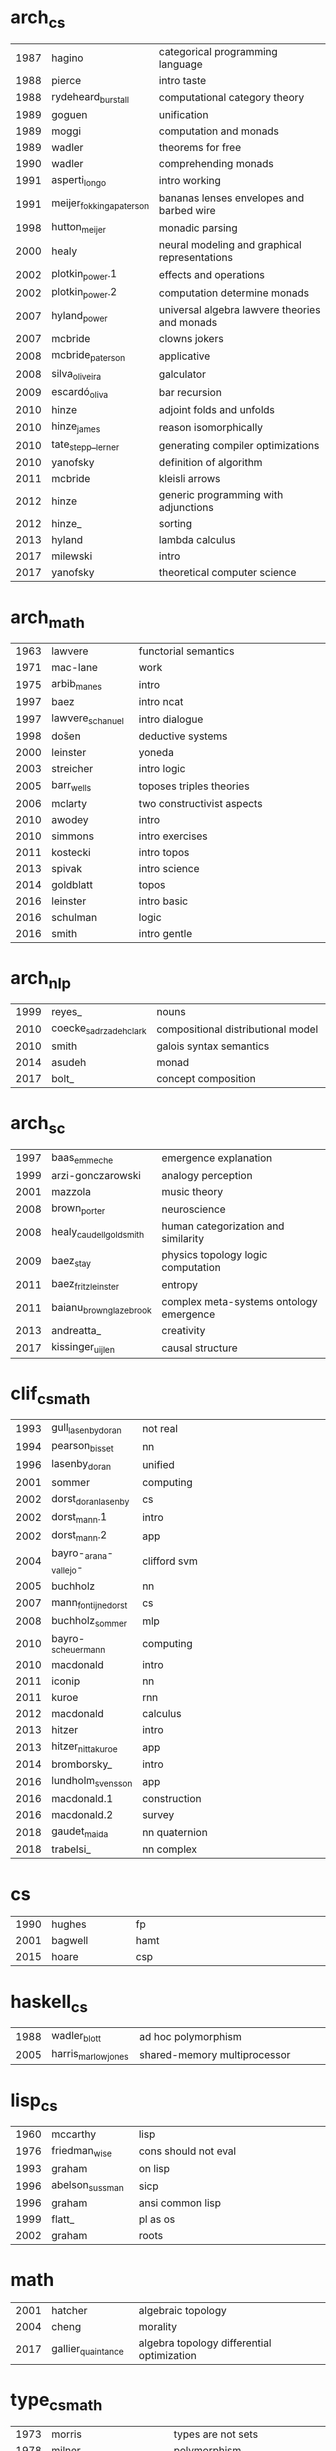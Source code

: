 * arch_cs
|  <4> | <25>                      | <60>                                                         |
| 1987 | hagino                    | categorical programming language                             |
| 1988 | pierce                    | intro taste                                                  |
| 1988 | rydeheard_burstall        | computational category theory                                |
| 1989 | goguen                    | unification                                                  |
| 1989 | moggi                     | computation and monads                                       |
| 1989 | wadler                    | theorems for free                                            |
| 1990 | wadler                    | comprehending monads                                         |
| 1991 | asperti_longo             | intro working                                                |
| 1991 | meijer_fokkinga_paterson  | bananas lenses envelopes and barbed wire                     |
| 1998 | hutton_meijer             | monadic parsing                                              |
| 2000 | healy                     | neural modeling and graphical representations                |
| 2002 | plotkin_power.1           | effects and operations                                       |
| 2002 | plotkin_power.2           | computation determine monads                                 |
| 2007 | hyland_power              | universal algebra lawvere theories and monads                |
| 2007 | mcbride                   | clowns jokers                                                |
| 2008 | mcbride_paterson          | applicative                                                  |
| 2008 | silva_oliveira            | galculator                                                   |
| 2009 | escardó_oliva             | bar recursion                                                |
| 2010 | hinze                     | adjoint folds and unfolds                                    |
| 2010 | hinze_james               | reason isomorphically                                        |
| 2010 | tate_stepp__lerner        | generating compiler optimizations                            |
| 2010 | yanofsky                  | definition of algorithm                                      |
| 2011 | mcbride                   | kleisli arrows                                               |
| 2012 | hinze                     | generic programming with adjunctions                         |
| 2012 | hinze_                    | sorting                                                      |
| 2013 | hyland                    | lambda calculus                                              |
| 2017 | milewski                  | intro                                                        |
| 2017 | yanofsky                  | theoretical computer science                                 |
* arch_math
|  <4> | <25>                      | <60>                                                         |
| 1963 | lawvere                   | functorial semantics                                         |
| 1971 | mac-lane                  | work                                                         |
| 1975 | arbib_manes               | intro                                                        |
| 1997 | baez                      | intro ncat                                                   |
| 1997 | lawvere_schanuel          | intro dialogue                                               |
| 1998 | došen                     | deductive systems                                            |
| 2000 | leinster                  | yoneda                                                       |
| 2003 | streicher                 | intro logic                                                  |
| 2005 | barr_wells                | toposes triples theories                                     |
| 2006 | mclarty                   | two constructivist aspects                                   |
| 2010 | awodey                    | intro                                                        |
| 2010 | simmons                   | intro exercises                                              |
| 2011 | kostecki                  | intro topos                                                  |
| 2013 | spivak                    | intro science                                                |
| 2014 | goldblatt                 | topos                                                        |
| 2016 | leinster                  | intro basic                                                  |
| 2016 | schulman                  | logic                                                        |
| 2016 | smith                     | intro gentle                                                 |
* arch_nlp
|  <4> | <25>                      | <60>                                                         |
| 1999 | reyes_                    | nouns                                                        |
| 2010 | coecke_sadrzadeh_clark    | compositional distributional model                           |
| 2010 | smith                     | galois syntax semantics                                      |
| 2014 | asudeh                    | monad                                                        |
| 2017 | bolt_                     | concept composition                                          |
* arch_sc
|  <4> | <25>                      | <60>                                                         |
| 1997 | baas_emmeche              | emergence explanation                                        |
| 1999 | arzi-gonczarowski         | analogy perception                                           |
| 2001 | mazzola                   | music theory                                                 |
| 2008 | brown_porter              | neuroscience                                                 |
| 2008 | healy_caudell_goldsmith   | human categorization and similarity                          |
| 2009 | baez_stay                 | physics topology logic computation                           |
| 2011 | baez_fritz_leinster       | entropy                                                      |
| 2011 | baianu_brown_glazebrook   | complex meta-systems ontology emergence                      |
| 2013 | andreatta_                | creativity                                                   |
| 2017 | kissinger_uijlen          | causal structure                                             |
* clif_cs_math
|  <4> | <25>                      | <60>                                                         |
| 1993 | gull_lasenby_doran        | not real                                                     |
| 1994 | pearson_bisset            | nn                                                           |
| 1996 | lasenby_doran             | unified                                                      |
| 2001 | sommer                    | computing                                                    |
| 2002 | dorst_doran_lasenby       | cs                                                           |
| 2002 | dorst_mann.1              | intro                                                        |
| 2002 | dorst_mann.2              | app                                                          |
| 2004 | bayro-_arana-_vallejo-    | clifford svm                                                 |
| 2005 | buchholz                  | nn                                                           |
| 2007 | mann_fontijne_dorst       | cs                                                           |
| 2008 | buchholz_sommer           | mlp                                                          |
| 2010 | bayro-_scheuermann        | computing                                                    |
| 2010 | macdonald                 | intro                                                        |
| 2011 | iconip                    | nn                                                           |
| 2011 | kuroe                     | rnn                                                          |
| 2012 | macdonald                 | calculus                                                     |
| 2013 | hitzer                    | intro                                                        |
| 2013 | hitzer_nitta_kuroe        | app                                                          |
| 2014 | bromborsky_               | intro                                                        |
| 2016 | lundholm_svensson         | app                                                          |
| 2016 | macdonald.1               | construction                                                 |
| 2016 | macdonald.2               | survey                                                       |
| 2018 | gaudet_maida              | nn quaternion                                                |
| 2018 | trabelsi_                 | nn complex                                                   |
* cs
|  <4> | <25>                      | <60>                                                         |
| 1990 | hughes                    | fp                                                           |
| 2001 | bagwell                   | hamt                                                         |
| 2015 | hoare                     | csp                                                          |
* haskell_cs
|  <4> | <25>                      | <60>                                                         |
| 1988 | wadler_blott              | ad hoc polymorphism                                          |
| 2005 | harris_marlow_jones       | shared-memory multiprocessor                                 |
* lisp_cs
|  <4> | <25>                      | <60>                                                         |
| 1960 | mccarthy                  | lisp                                                         |
| 1976 | friedman_wise             | cons should not eval                                         |
| 1993 | graham                    | on lisp                                                      |
| 1996 | abelson_sussman           | sicp                                                         |
| 1996 | graham                    | ansi common lisp                                             |
| 1999 | flatt_                    | pl as os                                                     |
| 2002 | graham                    | roots                                                        |
* math
|  <4> | <25>                      | <60>                                                         |
| 2001 | hatcher                   | algebraic topology                                           |
| 2004 | cheng                     | morality                                                     |
| 2017 | gallier_quaintance        | algebra topology differential optimization                   |
* type_cs_math
|  <4> | <25>                      | <60>                                                         |
| 1973 | morris                    | types are not sets                                           |
| 1978 | milner                    | polymorphism                                                 |
| 1980 | martin-löf                | intuitionistic type                                          |
| 1983 | reynolds                  | parametric polymorphism                                      |
| 1991 | duba_harper_macqueen      | first-class continuations                                    |
| 1991 | milner_tofte              | co-induction in relational semantics                         |
| 1992 | wright_felleisen          | syntactic approach to soundness                              |
| 2004 | ahmed                     | mutable state                                                |
| 2005 | altenkirch_McBride_mckinna | why dependent types matter                                   |
| 2007 | lön_swierstra             | dependent type implementation                                |
| 2008 | oury_swierstra            | power of pi                                                  |
| 2010 | altenkirch_               | pi sigma                                                     |
| 2013 | univalent                 | homotopy type theory                                         |
